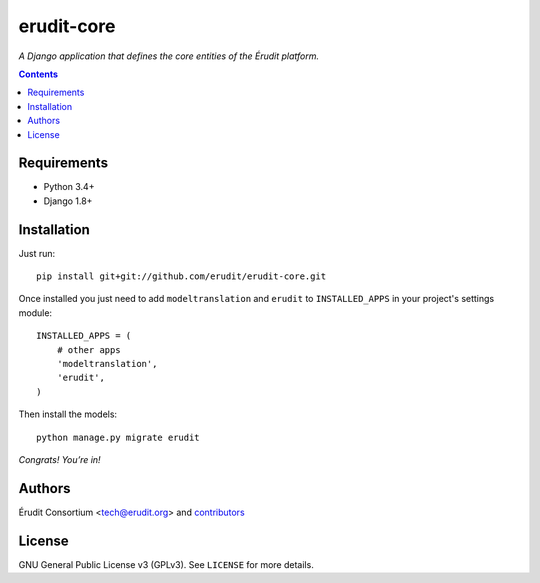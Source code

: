 ===========
erudit-core
===========

.. image:: http://img.shields.io/travis/erudit/erudit-core.svg?style=flat-square
    :target: http://travis-ci.org/erudit/erudit-core
    :alt: Build status

.. image:: https://img.shields.io/codecov/c/github/erudit/erudit-core.svg?style=flat-square
    :target: https://codecov.io/github/erudit/erudit-core
    :alt: Codecov status

*A Django application that defines the core entities of the Érudit platform.*

.. contents::

Requirements
------------

* Python 3.4+
* Django 1.8+

Installation
------------

Just run:

::

  pip install git+git://github.com/erudit/erudit-core.git

Once installed you just need to add ``modeltranslation`` and ``erudit`` to ``INSTALLED_APPS`` in your project's settings module:

::

  INSTALLED_APPS = (
      # other apps
      'modeltranslation',
      'erudit',
  )

Then install the models:

::

    python manage.py migrate erudit

*Congrats! You’re in!*


Authors
-------

Érudit Consortium <tech@erudit.org> and contributors_

.. _contributors: https://github.com/erudit/erudit-core/graphs/contributors

License
-------

GNU General Public License v3 (GPLv3). See ``LICENSE`` for more details.
